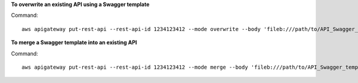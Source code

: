 **To overwrite an existing API using a Swagger template**

Command::

  aws apigateway put-rest-api --rest-api-id 1234123412 --mode overwrite --body 'fileb:///path/to/API_Swagger_template.json'

**To merge a Swagger template into an existing API**

Command::

  aws apigateway put-rest-api --rest-api-id 1234123412 --mode merge --body 'fileb:///path/to/API_Swagger_template.json'
